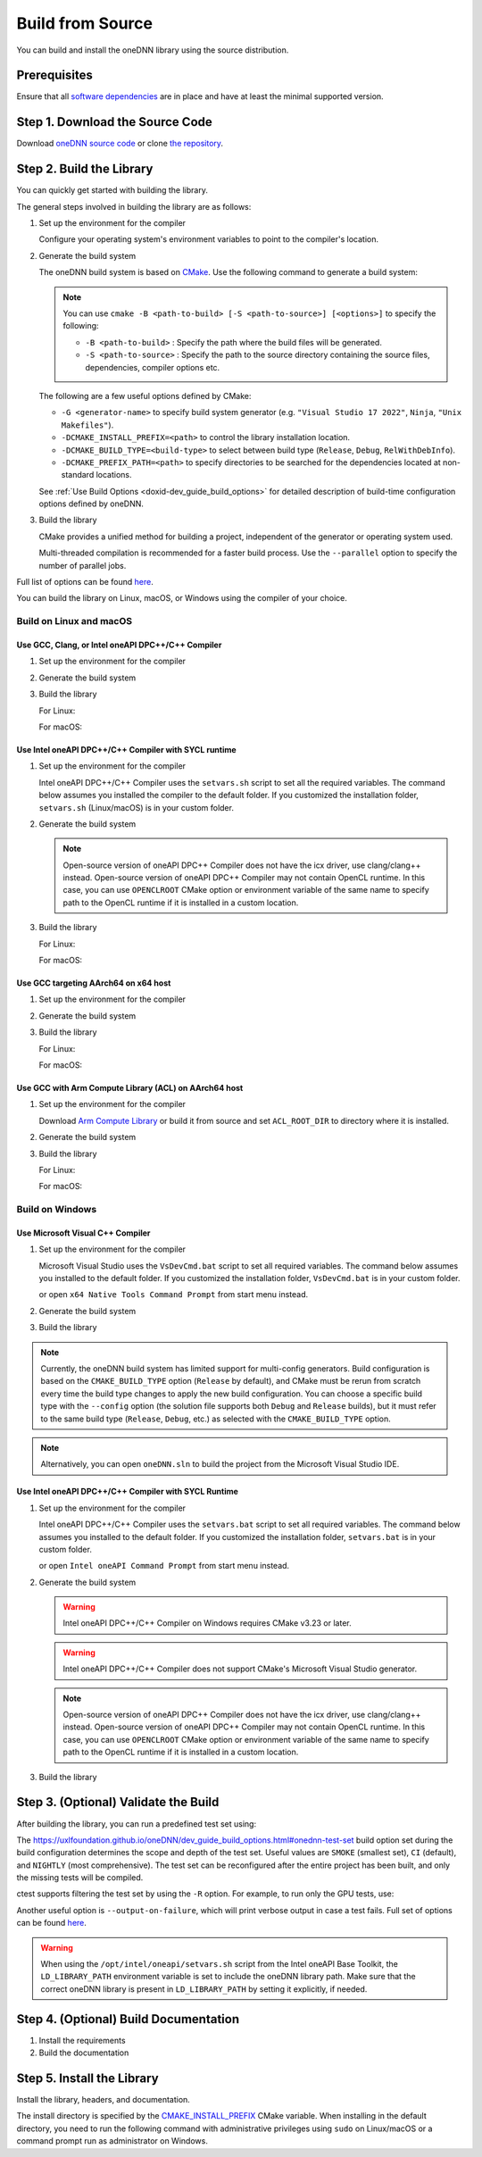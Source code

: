 .. index:: pair: page; Build from Source
.. _doxid-dev_guide_build:

Build from Source
=================

You can build and install the oneDNN library using the source distribution.

Prerequisites
~~~~~~~~~~~~~

Ensure that all `software dependencies <https://github.com/uxlfoundation/oneDNN#requirements-for-building-from-source>`__ are in place and have at least the minimal supported version.

Step 1. Download the Source Code
~~~~~~~~~~~~~~~~~~~~~~~~~~~~~~~~

Download `oneDNN source code <https://github.com/uxlfoundation/oneDNN/archive/main.zip>`__ or clone `the repository <https://github.com/uxlfoundation/oneDNN.git>`__.

.. ref-code-block:: cpp

	git clone https://github.com/uxlfoundation/oneDNN.git
	cd oneDNN

Step 2. Build the Library
~~~~~~~~~~~~~~~~~~~~~~~~~

You can quickly get started with building the library.

The general steps involved in building the library are as follows:

#. Set up the environment for the compiler
   
   Configure your operating system's environment variables to point to the compiler's location.

#. Generate the build system
   
   The oneDNN build system is based on `CMake <https://cmake.org/cmake/help/latest/manual/cmake.1.html>`__. Use the following command to generate a build system:
   
   .. ref-code-block:: cpp
   
   	mkdir -p build ; cd build
   	cmake .. [<options>]
   
   
   .. note:: 
   
      You can use ``cmake -B <path-to-build> [-S <path-to-source>] [<options>]`` to specify the following:
      
      * ``-B <path-to-build>`` : Specify the path where the build files will be generated.
      
      * ``-S <path-to-source>`` : Specify the path to the source directory containing the source files, dependencies, compiler options etc.
      
      
   The following are a few useful options defined by CMake:
   
   * ``-G <generator-name>`` to specify build system generator (e.g. ``"Visual Studio 17 2022"``, ``Ninja``, ``"Unix Makefiles"``).
   
   * ``-DCMAKE_INSTALL_PREFIX=<path>`` to control the library installation location.
   
   * ``-DCMAKE_BUILD_TYPE=<build-type>`` to select between build type (``Release``, ``Debug``, ``RelWithDebInfo``).
   
   * ``-DCMAKE_PREFIX_PATH=<path>`` to specify directories to be searched for the dependencies located at non-standard locations.
   
   See :ref:`Use Build Options <doxid-dev_guide_build_options>` for detailed description of build-time configuration options defined by oneDNN.

#. Build the library
   
   CMake provides a unified method for building a project, independent of the generator or operating system used.
   
   Multi-threaded compilation is recommended for a faster build process. Use the ``--parallel`` option to specify the number of parallel jobs.

.. ref-code-block:: cpp

	cmake --build <path-to-build> --parallel <jobs> [<options>]

Full list of options can be found `here <https://cmake.org/cmake/help/latest/manual/cmake.1.html#build-a-project>`__.

You can build the library on Linux, macOS, or Windows using the compiler of your choice.

Build on Linux and macOS
------------------------

Use GCC, Clang, or Intel oneAPI DPC++/C++ Compiler
++++++++++++++++++++++++++++++++++++++++++++++++++

#. Set up the environment for the compiler
   
   .. ref-code-block:: cpp
   
   	# Uncomment the following lines to build with GCC
   	# export CC=gcc
   	# export CXX=g++
   	
   	# Uncomment the following lines to build with Clang
   	# export CC=clang
   	# export CXX=clang++
   	
   	# Uncomment the following lines to build with Intel oneAPI DPC++/C++ Compiler (x64 only)
   	# export CC=icx
   	# export CXX=icpx

#. Generate the build system
   
   .. ref-code-block:: cpp
   
   	mkdir -p build ; cd build
   	cmake ..

#. Build the library
   
   For Linux:
   
   .. ref-code-block:: cpp
   
   	cmake --build . --parallel $(nproc)
   
   For macOS:
   
   .. ref-code-block:: cpp
   
   	cmake --build . --parallel $(sysctl -n hw.ncpu)

Use Intel oneAPI DPC++/C++ Compiler with SYCL runtime
+++++++++++++++++++++++++++++++++++++++++++++++++++++

#. Set up the environment for the compiler
   
   Intel oneAPI DPC++/C++ Compiler uses the ``setvars.sh`` script to set all the required variables. The command below assumes you installed the compiler to the default folder. If you customized the installation folder, ``setvars.sh`` (Linux/macOS) is in your custom folder.
   
   .. ref-code-block:: cpp
   
   	source /opt/intel/oneapi/setvars.sh
   	
   	# Set Intel oneAPI DPC++/C++ Compiler as default C and C++ compilers
   	export CC=icx
   	export CXX=icpx

#. Generate the build system
   
   .. ref-code-block:: cpp
   
   	mkdir -p build ; cd build
   	cmake .. -DONEDNN_CPU_RUNTIME=SYCL \
   	         -DONEDNN_GPU_RUNTIME=SYCL
   
   .. note:: 
   
      Open-source version of oneAPI DPC++ Compiler does not have the icx driver, use clang/clang++ instead. Open-source version of oneAPI DPC++ Compiler may not contain OpenCL runtime. In this case, you can use ``OPENCLROOT`` CMake option or environment variable of the same name to specify path to the OpenCL runtime if it is installed in a custom location.

#. Build the library
   
   For Linux:
   
   .. ref-code-block:: cpp
   
   	cmake --build . --parallel $(nproc)
   
   For macOS:
   
   .. ref-code-block:: cpp
   
   	cmake --build . --parallel $(sysctl -n hw.ncpu)

Use GCC targeting AArch64 on x64 host
+++++++++++++++++++++++++++++++++++++

#. Set up the environment for the compiler
   
   .. ref-code-block:: cpp
   
   	export CC=aarch64-linux-gnu-gcc
   	export CXX=aarch64-linux-gnu-g++

#. Generate the build system
   
   .. ref-code-block:: cpp
   
   	mkdir -p build ; cd build
   	cmake .. -DCMAKE_SYSTEM_NAME=Linux \
   	      -DCMAKE_SYSTEM_PROCESSOR=AARCH64 \
   	      -DCMAKE_LIBRARY_PATH=/usr/aarch64-linux-gnu/lib

#. Build the library
   
   For Linux:
   
   .. ref-code-block:: cpp
   
   	cmake --build . --parallel $(nproc)
   
   For macOS:
   
   .. ref-code-block:: cpp
   
   	cmake --build . --parallel $(sysctl -n hw.ncpu)

Use GCC with Arm Compute Library (ACL) on AArch64 host
++++++++++++++++++++++++++++++++++++++++++++++++++++++

#. Set up the environment for the compiler
   
   Download `Arm Compute Library <https://github.com/ARM-software/ComputeLibrary>`__ or build it from source and set ``ACL_ROOT_DIR`` to directory where it is installed.
   
   .. ref-code-block:: cpp
   
   	export ACL_ROOT_DIR=<path/to/ComputeLibrary>
   	export CC=gcc
   	export CXX=g++

#. Generate the build system
   
   .. ref-code-block:: cpp
   
   	mkdir -p build ; cd build
   	cmake .. -DONEDNN_AARCH64_USE_ACL=ON

#. Build the library
   
   For Linux:
   
   .. ref-code-block:: cpp
   
   	cmake --build . --parallel $(nproc)
   
   For macOS:
   
   .. ref-code-block:: cpp
   
   	cmake --build . --parallel $(sysctl -n hw.ncpu)

Build on Windows
----------------

Use Microsoft Visual C++ Compiler
+++++++++++++++++++++++++++++++++

#. Set up the environment for the compiler
   
   Microsoft Visual Studio uses the ``VsDevCmd.bat`` script to set all required variables. The command below assumes you installed to the default folder. If you customized the installation folder, ``VsDevCmd.bat`` is in your custom folder.
   
   .. ref-code-block:: cpp
   
   	"C:\Program Files\Microsoft Visual Studio\2022\Professional\ ^
   	 Common7\Tools\VsDevCmd.bat" ^
   	-startdir=none ^
   	-arch=x64 ^
   	-host_arch=x64
   
   or open ``x64 Native Tools Command Prompt`` from start menu instead.

#. Generate the build system
   
   .. ref-code-block:: cpp
   
   	mkdir build
   	cd build
   	cmake .. -G "Visual Studio 17 2022"

#. Build the library
   
   .. ref-code-block:: cpp
   
   	cmake --build . --config=Release --parallel %NUMBER_OF_PROCESSORS%

.. note:: 

   Currently, the oneDNN build system has limited support for multi-config generators. Build configuration is based on the ``CMAKE_BUILD_TYPE`` option (``Release`` by default), and CMake must be rerun from scratch every time the build type changes to apply the new build configuration. You can choose a specific build type with the ``--config`` option (the solution file supports both ``Debug`` and ``Release`` builds), but it must refer to the same build type (``Release``, ``Debug``, etc.) as selected with the ``CMAKE_BUILD_TYPE`` option.
   
   

.. note:: 

   Alternatively, you can open ``oneDNN.sln`` to build the project from the Microsoft Visual Studio IDE.
   
   


Use Intel oneAPI DPC++/C++ Compiler with SYCL Runtime
+++++++++++++++++++++++++++++++++++++++++++++++++++++

#. Set up the environment for the compiler
   
   Intel oneAPI DPC++/C++ Compiler uses the ``setvars.bat`` script to set all required variables. The command below assumes you installed to the default folder. If you customized the installation folder, ``setvars.bat`` is in your custom folder.
   
   .. ref-code-block:: cpp
   
   	"C:\Program Files (x86)\Intel\oneAPI\setvars.bat"
   	:: Set Intel oneAPI DPC++/C++ Compiler as default C and C++ compilers
   	set CC=icx
   	set CXX=icx
   
   or open ``Intel oneAPI Command Prompt`` from start menu instead.

#. Generate the build system
   
   .. ref-code-block:: cpp
   
   	mkdir build
   	cd build
   	
   	cmake .. -G Ninja ^
   	      -DONEDNN_CPU_RUNTIME=SYCL ^
   	      -DONEDNN_GPU_RUNTIME=SYCL
   
   .. warning:: 
   
      Intel oneAPI DPC++/C++ Compiler on Windows requires CMake v3.23 or later.
      
      
   
   .. warning:: 
   
      Intel oneAPI DPC++/C++ Compiler does not support CMake's Microsoft Visual Studio generator.
      
      
   
   .. note:: 
   
      Open-source version of oneAPI DPC++ Compiler does not have the icx driver, use clang/clang++ instead. Open-source version of oneAPI DPC++ Compiler may not contain OpenCL runtime. In this case, you can use ``OPENCLROOT`` CMake option or environment variable of the same name to specify path to the OpenCL runtime if it is installed in a custom location.

#. Build the library
   
   .. ref-code-block:: cpp
   
   	cmake --build . --parallel %NUMBER_OF_PROCESSORS%

Step 3. (Optional) Validate the Build
~~~~~~~~~~~~~~~~~~~~~~~~~~~~~~~~~~~~~

After building the library, you can run a predefined test set using:

.. ref-code-block:: cpp

	ctest

The https://uxlfoundation.github.io/oneDNN/dev_guide_build_options.html#onednn-test-set build option set during the build configuration determines the scope and depth of the test set. Useful values are ``SMOKE`` (smallest set), ``CI`` (default), and ``NIGHTLY`` (most comprehensive). The test set can be reconfigured after the entire project has been built, and only the missing tests will be compiled.

.. ref-code-block:: cpp

	cmake .. -DONEDNN_TEST_SET=NIGHTLY
	cmake --build .
	ctest

ctest supports filtering the test set by using the ``-R`` option. For example, to run only the GPU tests, use:

.. ref-code-block:: cpp

	ctest -R gpu

Another useful option is ``--output-on-failure``, which will print verbose output in case a test fails. Full set of options can be found `here <https://cmake.org/cmake/help/latest/manual/ctest.1.html>`__.

.. warning:: 

   When using the ``/opt/intel/oneapi/setvars.sh`` script from the Intel oneAPI Base Toolkit, the ``LD_LIBRARY_PATH`` environment variable is set to include the oneDNN library path. Make sure that the correct oneDNN library is present in ``LD_LIBRARY_PATH`` by setting it explicitly, if needed.
   
   


Step 4. (Optional) Build Documentation
~~~~~~~~~~~~~~~~~~~~~~~~~~~~~~~~~~~~~~

#. Install the requirements
   
   .. ref-code-block:: cpp
   
   	conda env create -f ../doc/environment.yml
   	conda activate onednn-doc

#. Build the documentation
   
   .. ref-code-block:: cpp
   
   	cmake --build . --target doc

Step 5. Install the Library
~~~~~~~~~~~~~~~~~~~~~~~~~~~

Install the library, headers, and documentation.

The install directory is specified by the `CMAKE_INSTALL_PREFIX <https://cmake.org/cmake/help/latest/variable/CMAKE_INSTALL_PREFIX.html>`__ CMake variable. When installing in the default directory, you need to run the following command with administrative privileges using ``sudo`` on Linux/macOS or a command prompt run as administrator on Windows.

.. ref-code-block:: cpp

	cmake --build . --target install

